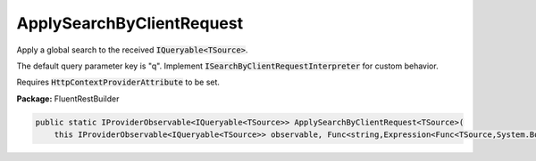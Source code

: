 ﻿ApplySearchByClientRequest
---------------------------------------------------------------------------


Apply a global search to the received :code:`IQueryable<TSource>`.

The default query parameter key is "q".
Implement :code:`ISearchByClientRequestInterpreter` for custom behavior.

Requires :code:`HttpContextProviderAttribute` to be set.

**Package:** FluentRestBuilder

.. sourcecode:: csharp

    public static IProviderObservable<IQueryable<TSource>> ApplySearchByClientRequest<TSource>(
        this IProviderObservable<IQueryable<TSource>> observable, Func<string,Expression<Func<TSource,System.Boolean>>> searchExpression)


